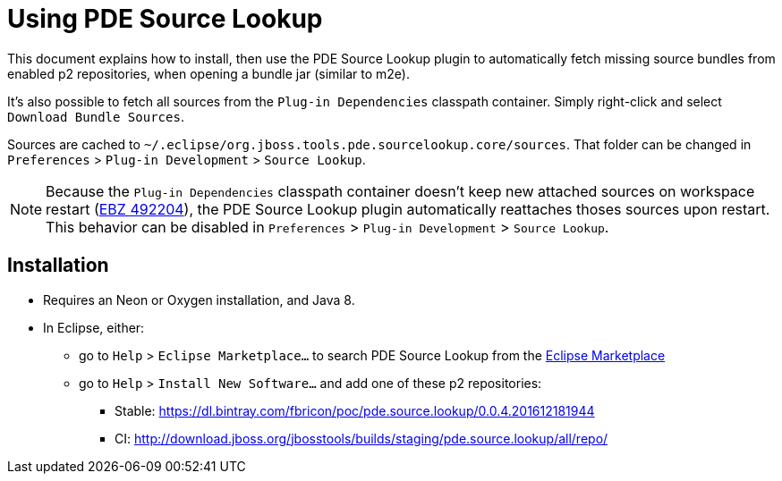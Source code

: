 = Using PDE Source Lookup

This document explains how to install, then use the PDE Source Lookup plugin to automatically fetch missing source bundles from enabled p2 repositories, when opening a bundle jar (similar to m2e).

It's also possible to fetch all sources from the `Plug-in Dependencies` classpath container. Simply right-click and select `Download Bundle Sources`.

Sources are cached to `~/.eclipse/org.jboss.tools.pde.sourcelookup.core/sources`. That folder can be changed in `Preferences` > `Plug-in Development` > `Source Lookup`.

[NOTE]
====
Because the `Plug-in Dependencies` classpath container doesn't keep new attached sources on workspace restart (link:https://bugs.eclipse.org/bugs/show_bug.cgi?id=492204[EBZ 492204]), the PDE Source Lookup plugin automatically reattaches thoses sources upon restart.
This behavior can be disabled in `Preferences` > `Plug-in Development` > `Source Lookup`.
====

== Installation
* Requires an Neon or Oxygen installation, and Java 8.
* In Eclipse, either:
** go to `Help` > `Eclipse Marketplace…` to search PDE Source Lookup from the link:https://marketplace.eclipse.org/content/pde-source-lookup[Eclipse Marketplace]
** go to `Help` > `Install New Software...` and add one of these p2 repositories:
*** Stable: https://dl.bintray.com/fbricon/poc/pde.source.lookup/0.0.4.201612181944
*** CI: http://download.jboss.org/jbosstools/builds/staging/pde.source.lookup/all/repo/
